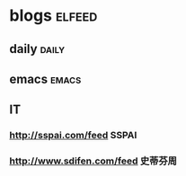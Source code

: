 * blogs                                                        :elfeed:
** daily                                                        :daily:
** emacs                                                        :emacs:
** IT
*** http://sspai.com/feed                                             :SSPAI:
*** http://www.sdifen.com/feed                                          :史蒂芬周:
